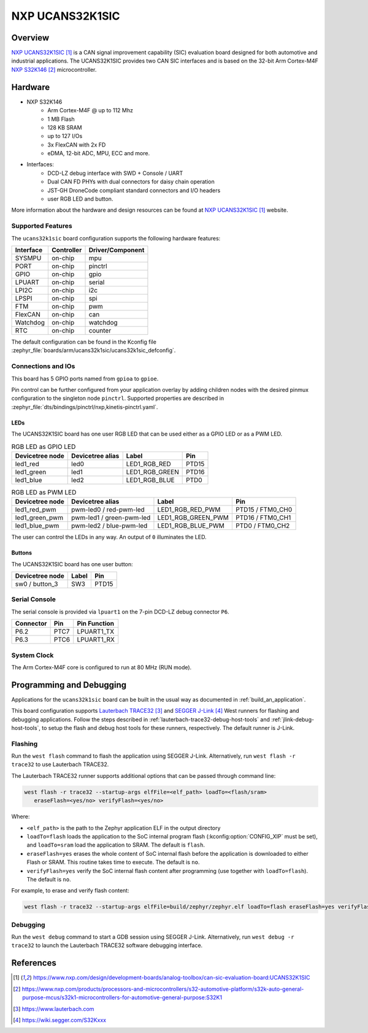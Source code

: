 .. _ucans32k1sic:

NXP UCANS32K1SIC
################

Overview
********

`NXP UCANS32K1SIC`_ is a CAN signal improvement capability (SIC) evaluation
board designed for both automotive and industrial applications. The UCANS32K1SIC
provides two CAN SIC interfaces and is based on the 32-bit Arm Cortex-M4F
`NXP S32K146`_ microcontroller.

.. image:: img/ucans32k1sic_top.webp
     :align: center
     :alt: NXP UCANS32K1SIC (TOP)

Hardware
********

- NXP S32K146
    - Arm Cortex-M4F @ up to 112 Mhz
    - 1 MB Flash
    - 128 KB SRAM
    - up to 127 I/Os
    - 3x FlexCAN with 2x FD
    - eDMA, 12-bit ADC, MPU, ECC and more.

- Interfaces:
    - DCD-LZ debug interface with SWD + Console / UART
    - Dual CAN FD PHYs with dual connectors for daisy chain operation
    - JST-GH DroneCode compliant standard connectors and I/O headers
    - user RGB LED and button.

More information about the hardware and design resources can be found at
`NXP UCANS32K1SIC`_ website.

Supported Features
==================

The ``ucans32k1sic`` board configuration supports the following hardware features:

============  ==========  ================================
Interface     Controller  Driver/Component
============  ==========  ================================
SYSMPU        on-chip     mpu
PORT          on-chip     pinctrl
GPIO          on-chip     gpio
LPUART        on-chip     serial
LPI2C         on-chip     i2c
LPSPI         on-chip     spi
FTM           on-chip     pwm
FlexCAN       on-chip     can
Watchdog      on-chip     watchdog
RTC           on-chip     counter
============  ==========  ================================

The default configuration can be found in the Kconfig file
:zephyr_file:`boards/arm/ucans32k1sic/ucans32k1sic_defconfig`.

Connections and IOs
===================

This board has 5 GPIO ports named from ``gpioa`` to ``gpioe``.

Pin control can be further configured from your application overlay by adding
children nodes with the desired pinmux configuration to the singleton node
``pinctrl``. Supported properties are described in
:zephyr_file:`dts/bindings/pinctrl/nxp,kinetis-pinctrl.yaml`.

LEDs
----

The UCANS32K1SIC board has one user RGB LED that can be used either as a GPIO
LED or as a PWM LED.

.. table:: RGB LED as GPIO LED
   :widths: auto

   ===============  ================  ===============  =====
   Devicetree node  Devicetree alias  Label            Pin
   ===============  ================  ===============  =====
   led1_red         led0              LED1_RGB_RED     PTD15
   led1_green       led1              LED1_RGB_GREEN   PTD16
   led1_blue        led2              LED1_RGB_BLUE    PTD0
   ===============  ================  ===============  =====

.. table:: RGB LED as PWM LED
   :widths: auto

   ===============  ========================  ==================  ================
   Devicetree node  Devicetree alias          Label               Pin
   ===============  ========================  ==================  ================
   led1_red_pwm     pwm-led0 / red-pwm-led    LED1_RGB_RED_PWM    PTD15 / FTM0_CH0
   led1_green_pwm   pwm-led1 / green-pwm-led  LED1_RGB_GREEN_PWM  PTD16 / FTM0_CH1
   led1_blue_pwm    pwm-led2 / blue-pwm-led   LED1_RGB_BLUE_PWM   PTD0 / FTM0_CH2
   ===============  ========================  ==================  ================

The user can control the LEDs in any way. An output of ``0`` illuminates the LED.

Buttons
-------

The UCANS32K1SIC board has one user button:

=======================  ==============  =====
Devicetree node          Label           Pin
=======================  ==============  =====
sw0 / button_3           SW3             PTD15
=======================  ==============  =====

Serial Console
==============

The serial console is provided via ``lpuart1`` on the 7-pin DCD-LZ debug
connector ``P6``.

=========  =====  ============
Connector  Pin    Pin Function
=========  =====  ============
P6.2       PTC7   LPUART1_TX
P6.3       PTC6   LPUART1_RX
=========  =====  ============

System Clock
============

The Arm Cortex-M4F core is configured to run at 80 MHz (RUN mode).

Programming and Debugging
*************************

Applications for the ``ucans32k1sic`` board can be built in the usual way as
documented in :ref:`build_an_application`.

This board configuration supports `Lauterbach TRACE32`_ and `SEGGER J-Link`_
West runners for flashing and debugging applications. Follow the steps described
in :ref:`lauterbach-trace32-debug-host-tools` and :ref:`jlink-debug-host-tools`,
to setup the flash and debug host tools for these runners, respectively. The
default runner is J-Link.

Flashing
========

Run the ``west flash`` command to flash the application using SEGGER J-Link.
Alternatively, run ``west flash -r trace32`` to use Lauterbach TRACE32.

The Lauterbach TRACE32 runner supports additional options that can be passed
through command line:

.. code-block:: console

   west flash -r trace32 --startup-args elfFile=<elf_path> loadTo=<flash/sram>
      eraseFlash=<yes/no> verifyFlash=<yes/no>

Where:

- ``<elf_path>`` is the path to the Zephyr application ELF in the output
  directory
- ``loadTo=flash`` loads the application to the SoC internal program flash
  (:kconfig:option:`CONFIG_XIP` must be set), and ``loadTo=sram`` load the
  application to SRAM. The default is ``flash``.
- ``eraseFlash=yes`` erases the whole content of SoC internal flash before the
  application is downloaded to either Flash or SRAM. This routine takes time to
  execute. The default is ``no``.
- ``verifyFlash=yes`` verify the SoC internal flash content after programming
  (use together with ``loadTo=flash``). The default is ``no``.

For example, to erase and verify flash content:

.. code-block:: console

   west flash -r trace32 --startup-args elfFile=build/zephyr/zephyr.elf loadTo=flash eraseFlash=yes verifyFlash=yes

Debugging
=========

Run the ``west debug`` command to start a GDB session using SEGGER J-Link.
Alternatively, run ``west debug -r trace32`` to launch the Lauterbach TRACE32
software debugging interface.

References
**********

.. target-notes::

.. _NXP UCANS32K1SIC:
   https://www.nxp.com/design/development-boards/analog-toolbox/can-sic-evaluation-board:UCANS32K1SIC

.. _NXP S32K146:
   https://www.nxp.com/products/processors-and-microcontrollers/s32-automotive-platform/s32k-auto-general-purpose-mcus/s32k1-microcontrollers-for-automotive-general-purpose:S32K1

.. _Lauterbach TRACE32:
   https://www.lauterbach.com

.. _SEGGER J-Link:
   https://wiki.segger.com/S32Kxxx
